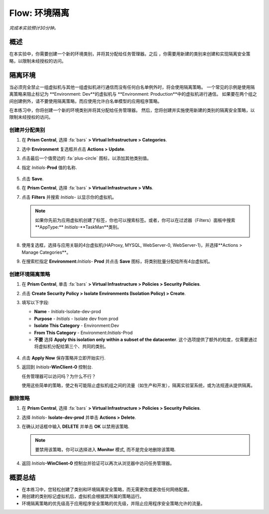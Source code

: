.. _flow_isolate_environments:

--------------------------
Flow: 环境隔离
--------------------------

*完成本实验预计30分钟。*

概述
++++++++

在本实验中，你需要创建一个新的环境类别，并将其分配给任务管理器。之后 ，你需要用新建的类别来创建和实现隔离安全策略，以限制未经授权的访问。

隔离环境
++++++++++++++++++++++

当必须完全禁止一组虚拟机与其他一组虚拟机进行通信而没有任何白名单例外时，将会使用隔离策略。 一个常见的示例是使用隔离策略来阻止标记为 **Environment: Dev**的虚拟机与 **Environment: Production**中的虚拟机进行通信。 如果要在两个组之间创建例外，请不要使用隔离策略，而应使用允许白名单模型的应用程序策略。

在本练习中，你将创建一个新的环境类别并将其分配给任务管理器。 然后，您将创建并实施使用新建的类别的隔离安全策略，以限制未经授权的访问。

创建并分配类别
.................................

#. 在 **Prism Central**, 选择 :fa:`bars` **> Virtual Infrastructure > Categories**.

#. 选中 **Environment** 复选框并点击 **Actions > Update**.

#. 点击最后一个值旁边的 :fa:`plus-circle` 图标，以添加其他类别值。

#. 指定 *Initials*-**Prod** 值的名称.

   .. figure:: images/37.png

#. 点击 **Save**.

#. 在 **Prism Central**, 选择 :fa:`bars` **> Virtual Infrastructure > VMs**.

#. 点击 **Filters** 并搜索 *Initials-* 以显示你的虚拟机。

   .. note::

     如果你先前为应用虚拟机创建了标签，你也可以搜索标签。或者，你可以在过滤器（Filters）面板中搜索**AppType:** *Initials*-**TaskMan**类别。

     .. figure:: images/38.png

#. 使用复选框，选择与应用关联的4台虚拟机(HAProxy, MYSQL, WebServer-0, WebServer-1)，并选择**Actions > Manage Categories**。

#. 在搜索栏指定 **Environment:**\ *Initials*- **Prod** 并点击 **Save** 图标，将类别批量分配给所有4台虚拟机。

   .. figure:: images/39.png

创建环境隔离策略
............................

#. 在 **Prism Central**, 单击 :fa:`bars` **> Virtual Infrastructure > Policies > Security Policies**.

#. 点击 **Create Security Policy > Isolate Environments (Isolation Policy) > Create**.

#. 填写以下字段:

   - **Name** - *Initials*-Isolate-dev-prod
   - **Purpose** - *Initials* - Isolate dev from prod
   - **Isolate This Category** - Environment:Dev
   - **From This Category** - Environment:*Initials*-Prod
   - **不要** 选择 **Apply this isolation only within a subset of the datacenter**. 这个选项提供了额外的粒度，仅需要通过将虚拟机分配给第三个、共同的类别。

   .. figure:: images/40.png

#. 点击 **Apply Now** 保存策略并立即开始实行.

#. 返回到 *Initials*\ **-WinClient-0** 控制台.

   任务管理器可以访问吗？为什么不行？

   使用这些简单的策略，使之有可能阻止虚拟机组之间的流量（如生产和开发），隔离实验室系统，或为法规遵从提供隔离。

删除策略
.................

#. 在 **Prism Central**, 选择 :fa:`bars` **> Virtual Infrastructure > Policies > Security Policies**.

#. 选择 *Initials*- **Isolate-dev-prod** 并单击 **Actions > Delete**.

#. 在确认对话框中输入 **DELETE**  并单击 **OK** 以禁用该策略.

   .. note::

     要禁用该策略，你可以选择进入 **Monitor** 模式, 而不是完全地删除该策略.

#. 返回 *Initials*\ **-WinClient-0** 控制台并验证可以再次从浏览器中访问任务管理器。

概要总结
+++++++++

- 在本练习中，您轻松创建了类别和环境隔离安全策略，而无需更改或更改任何网络配置。
- 用创建的类别标记虚拟机后，虚拟机会根据其所属的策略运行。
- 环境隔离策略的优先级高于应用程序安全策略的优先级，并阻止应用程序安全策略允许的流量。

